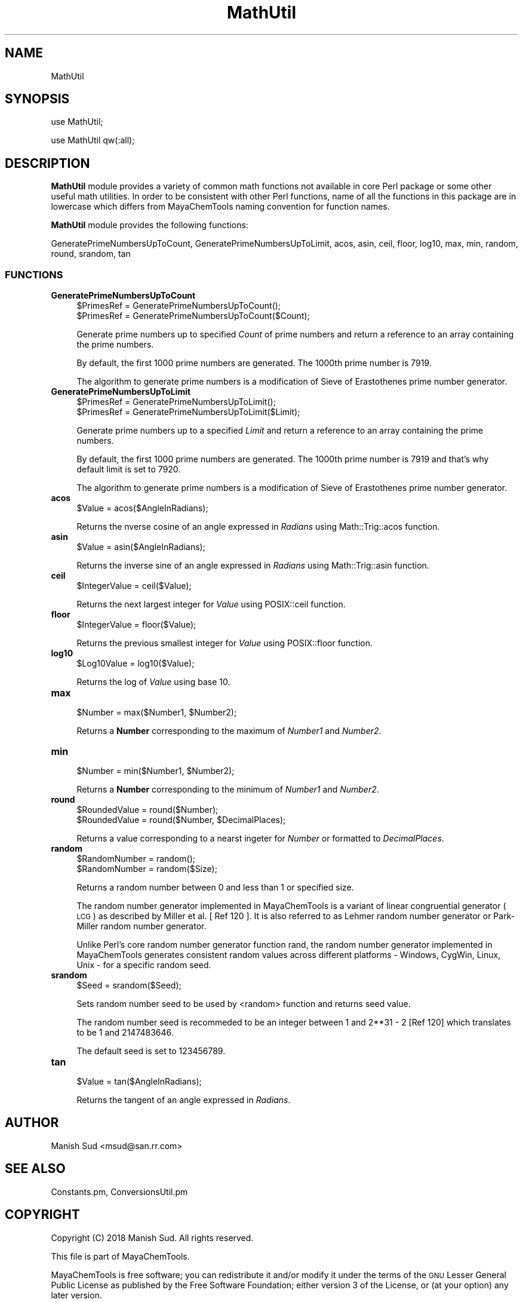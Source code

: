 .\" Automatically generated by Pod::Man 2.28 (Pod::Simple 3.35)
.\"
.\" Standard preamble:
.\" ========================================================================
.de Sp \" Vertical space (when we can't use .PP)
.if t .sp .5v
.if n .sp
..
.de Vb \" Begin verbatim text
.ft CW
.nf
.ne \\$1
..
.de Ve \" End verbatim text
.ft R
.fi
..
.\" Set up some character translations and predefined strings.  \*(-- will
.\" give an unbreakable dash, \*(PI will give pi, \*(L" will give a left
.\" double quote, and \*(R" will give a right double quote.  \*(C+ will
.\" give a nicer C++.  Capital omega is used to do unbreakable dashes and
.\" therefore won't be available.  \*(C` and \*(C' expand to `' in nroff,
.\" nothing in troff, for use with C<>.
.tr \(*W-
.ds C+ C\v'-.1v'\h'-1p'\s-2+\h'-1p'+\s0\v'.1v'\h'-1p'
.ie n \{\
.    ds -- \(*W-
.    ds PI pi
.    if (\n(.H=4u)&(1m=24u) .ds -- \(*W\h'-12u'\(*W\h'-12u'-\" diablo 10 pitch
.    if (\n(.H=4u)&(1m=20u) .ds -- \(*W\h'-12u'\(*W\h'-8u'-\"  diablo 12 pitch
.    ds L" ""
.    ds R" ""
.    ds C` ""
.    ds C' ""
'br\}
.el\{\
.    ds -- \|\(em\|
.    ds PI \(*p
.    ds L" ``
.    ds R" ''
.    ds C`
.    ds C'
'br\}
.\"
.\" Escape single quotes in literal strings from groff's Unicode transform.
.ie \n(.g .ds Aq \(aq
.el       .ds Aq '
.\"
.\" If the F register is turned on, we'll generate index entries on stderr for
.\" titles (.TH), headers (.SH), subsections (.SS), items (.Ip), and index
.\" entries marked with X<> in POD.  Of course, you'll have to process the
.\" output yourself in some meaningful fashion.
.\"
.\" Avoid warning from groff about undefined register 'F'.
.de IX
..
.nr rF 0
.if \n(.g .if rF .nr rF 1
.if (\n(rF:(\n(.g==0)) \{
.    if \nF \{
.        de IX
.        tm Index:\\$1\t\\n%\t"\\$2"
..
.        if !\nF==2 \{
.            nr % 0
.            nr F 2
.        \}
.    \}
.\}
.rr rF
.\"
.\" Accent mark definitions (@(#)ms.acc 1.5 88/02/08 SMI; from UCB 4.2).
.\" Fear.  Run.  Save yourself.  No user-serviceable parts.
.    \" fudge factors for nroff and troff
.if n \{\
.    ds #H 0
.    ds #V .8m
.    ds #F .3m
.    ds #[ \f1
.    ds #] \fP
.\}
.if t \{\
.    ds #H ((1u-(\\\\n(.fu%2u))*.13m)
.    ds #V .6m
.    ds #F 0
.    ds #[ \&
.    ds #] \&
.\}
.    \" simple accents for nroff and troff
.if n \{\
.    ds ' \&
.    ds ` \&
.    ds ^ \&
.    ds , \&
.    ds ~ ~
.    ds /
.\}
.if t \{\
.    ds ' \\k:\h'-(\\n(.wu*8/10-\*(#H)'\'\h"|\\n:u"
.    ds ` \\k:\h'-(\\n(.wu*8/10-\*(#H)'\`\h'|\\n:u'
.    ds ^ \\k:\h'-(\\n(.wu*10/11-\*(#H)'^\h'|\\n:u'
.    ds , \\k:\h'-(\\n(.wu*8/10)',\h'|\\n:u'
.    ds ~ \\k:\h'-(\\n(.wu-\*(#H-.1m)'~\h'|\\n:u'
.    ds / \\k:\h'-(\\n(.wu*8/10-\*(#H)'\z\(sl\h'|\\n:u'
.\}
.    \" troff and (daisy-wheel) nroff accents
.ds : \\k:\h'-(\\n(.wu*8/10-\*(#H+.1m+\*(#F)'\v'-\*(#V'\z.\h'.2m+\*(#F'.\h'|\\n:u'\v'\*(#V'
.ds 8 \h'\*(#H'\(*b\h'-\*(#H'
.ds o \\k:\h'-(\\n(.wu+\w'\(de'u-\*(#H)/2u'\v'-.3n'\*(#[\z\(de\v'.3n'\h'|\\n:u'\*(#]
.ds d- \h'\*(#H'\(pd\h'-\w'~'u'\v'-.25m'\f2\(hy\fP\v'.25m'\h'-\*(#H'
.ds D- D\\k:\h'-\w'D'u'\v'-.11m'\z\(hy\v'.11m'\h'|\\n:u'
.ds th \*(#[\v'.3m'\s+1I\s-1\v'-.3m'\h'-(\w'I'u*2/3)'\s-1o\s+1\*(#]
.ds Th \*(#[\s+2I\s-2\h'-\w'I'u*3/5'\v'-.3m'o\v'.3m'\*(#]
.ds ae a\h'-(\w'a'u*4/10)'e
.ds Ae A\h'-(\w'A'u*4/10)'E
.    \" corrections for vroff
.if v .ds ~ \\k:\h'-(\\n(.wu*9/10-\*(#H)'\s-2\u~\d\s+2\h'|\\n:u'
.if v .ds ^ \\k:\h'-(\\n(.wu*10/11-\*(#H)'\v'-.4m'^\v'.4m'\h'|\\n:u'
.    \" for low resolution devices (crt and lpr)
.if \n(.H>23 .if \n(.V>19 \
\{\
.    ds : e
.    ds 8 ss
.    ds o a
.    ds d- d\h'-1'\(ga
.    ds D- D\h'-1'\(hy
.    ds th \o'bp'
.    ds Th \o'LP'
.    ds ae ae
.    ds Ae AE
.\}
.rm #[ #] #H #V #F C
.\" ========================================================================
.\"
.IX Title "MathUtil 1"
.TH MathUtil 1 "2018-09-11" "perl v5.22.4" "MayaChemTools"
.\" For nroff, turn off justification.  Always turn off hyphenation; it makes
.\" way too many mistakes in technical documents.
.if n .ad l
.nh
.SH "NAME"
MathUtil
.SH "SYNOPSIS"
.IX Header "SYNOPSIS"
use MathUtil;
.PP
use MathUtil qw(:all);
.SH "DESCRIPTION"
.IX Header "DESCRIPTION"
\&\fBMathUtil\fR module provides a variety of common math functions not available in core
Perl package or some other useful math utilities. In order to be consistent with other
Perl functions, name of all the functions in this package are in lowercase which differs
from MayaChemTools naming convention for function names.
.PP
\&\fBMathUtil\fR module provides the following functions:
.PP
GeneratePrimeNumbersUpToCount, GeneratePrimeNumbersUpToLimit, acos, asin, ceil,
floor, log10, max, min, random, round, srandom, tan
.SS "\s-1FUNCTIONS\s0"
.IX Subsection "FUNCTIONS"
.IP "\fBGeneratePrimeNumbersUpToCount\fR" 4
.IX Item "GeneratePrimeNumbersUpToCount"
.Vb 2
\&    $PrimesRef = GeneratePrimeNumbersUpToCount();
\&    $PrimesRef = GeneratePrimeNumbersUpToCount($Count);
.Ve
.Sp
Generate prime numbers up to specified \fICount\fR of prime numbers and return a
reference to an array containing the prime numbers.
.Sp
By default, the first 1000 prime numbers are generated. The 1000th prime
number is 7919.
.Sp
The algorithm to generate prime numbers is a modification of  Sieve of Erastothenes
prime number generator.
.IP "\fBGeneratePrimeNumbersUpToLimit\fR" 4
.IX Item "GeneratePrimeNumbersUpToLimit"
.Vb 2
\&    $PrimesRef = GeneratePrimeNumbersUpToLimit();
\&    $PrimesRef = GeneratePrimeNumbersUpToLimit($Limit);
.Ve
.Sp
Generate prime numbers up to a specified \fILimit\fR and return a reference to an
array containing the prime numbers.
.Sp
By default, the first 1000 prime numbers are generated. The 1000th prime
number is 7919 and that's why default limit is set to 7920.
.Sp
The algorithm to generate prime numbers is a modification of  Sieve of Erastothenes
prime number generator.
.IP "\fBacos\fR" 4
.IX Item "acos"
.Vb 1
\&    $Value = acos($AngleInRadians);
.Ve
.Sp
Returns the nverse cosine of an angle expressed in \fIRadians\fR using Math::Trig::acos
function.
.IP "\fBasin\fR" 4
.IX Item "asin"
.Vb 1
\&    $Value = asin($AngleInRadians);
.Ve
.Sp
Returns the inverse sine of an angle expressed in \fIRadians\fR using Math::Trig::asin
function.
.IP "\fBceil\fR" 4
.IX Item "ceil"
.Vb 1
\&    $IntegerValue = ceil($Value);
.Ve
.Sp
Returns the next largest integer for \fIValue\fR using POSIX::ceil function.
.IP "\fBfloor\fR" 4
.IX Item "floor"
.Vb 1
\&    $IntegerValue = floor($Value);
.Ve
.Sp
Returns the previous smallest integer for \fIValue\fR using POSIX::floor function.
.IP "\fBlog10\fR" 4
.IX Item "log10"
.Vb 1
\&    $Log10Value = log10($Value);
.Ve
.Sp
Returns the log of \fIValue\fR using base 10.
.IP "\fBmax\fR" 4
.IX Item "max"
.Vb 1
\&    $Number = max($Number1, $Number2);
.Ve
.Sp
Returns a \fBNumber\fR corresponding to the maximum of \fINumber1\fR and \fINumber2\fR.
.IP "\fBmin\fR" 4
.IX Item "min"
.Vb 1
\&    $Number = min($Number1, $Number2);
.Ve
.Sp
Returns a \fBNumber\fR corresponding to the minimum of \fINumber1\fR and \fINumber2\fR.
.IP "\fBround\fR" 4
.IX Item "round"
.Vb 2
\&    $RoundedValue = round($Number);
\&    $RoundedValue = round($Number, $DecimalPlaces);
.Ve
.Sp
Returns a value corresponding to a nearst ingeter for \fINumber\fR or formatted to \fIDecimalPlaces\fR.
.IP "\fBrandom\fR" 4
.IX Item "random"
.Vb 2
\&    $RandomNumber = random();
\&    $RandomNumber = random($Size);
.Ve
.Sp
Returns a random number between 0 and less than 1 or specified size.
.Sp
The random number generator implemented in MayaChemTools is a variant of linear
congruential generator (\s-1LCG\s0) as described by Miller et al. [ Ref 120 ]. It is
also referred to as Lehmer random number generator or Park-Miller random number
generator.
.Sp
Unlike Perl's core random number generator function rand, the random number
generator implemented in MayaChemTools generates consistent random values
across different platforms \- Windows, CygWin, Linux, Unix \- for a specific random
seed.
.IP "\fBsrandom\fR" 4
.IX Item "srandom"
.Vb 1
\&    $Seed = srandom($Seed);
.Ve
.Sp
Sets random number seed to be used by <random> function and returns seed value.
.Sp
The random number seed is recommeded to be an integer between 1 and 2**31 \- 2
[Ref 120] which translates to be 1 and 2147483646.
.Sp
The default seed is set to 123456789.
.IP "\fBtan\fR" 4
.IX Item "tan"
.Vb 1
\&    $Value = tan($AngleInRadians);
.Ve
.Sp
Returns the tangent of an angle expressed in \fIRadians\fR.
.SH "AUTHOR"
.IX Header "AUTHOR"
Manish Sud <msud@san.rr.com>
.SH "SEE ALSO"
.IX Header "SEE ALSO"
Constants.pm, ConversionsUtil.pm
.SH "COPYRIGHT"
.IX Header "COPYRIGHT"
Copyright (C) 2018 Manish Sud. All rights reserved.
.PP
This file is part of MayaChemTools.
.PP
MayaChemTools is free software; you can redistribute it and/or modify it under
the terms of the \s-1GNU\s0 Lesser General Public License as published by the Free
Software Foundation; either version 3 of the License, or (at your option)
any later version.
